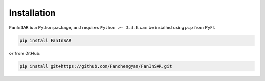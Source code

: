 Installation
============

FanInSAR is a Python package, and requires ``Python >= 3.8``. It can be installed using ``pip`` from PyPI:

.. code-block:: bash

    pip install FanInSAR

or from GitHub:

.. code-block:: bash

    pip install git+https://github.com/Fanchengyan/FanInSAR.git


.. Optional dependencies
.. ---------------------

.. The following dependencies are optional:

.. - isce3: for reading and writing ISCE products (TODO)
.. - zarr: for reading and writing Zarr products (TODO)


